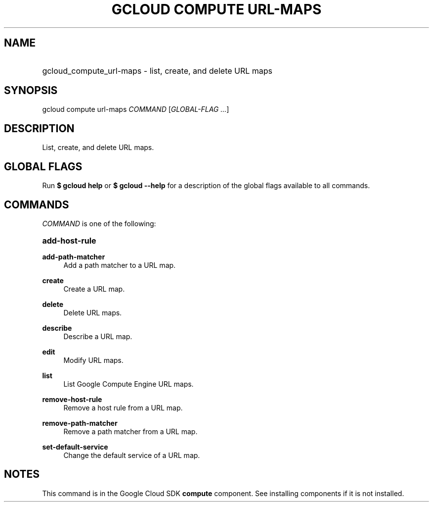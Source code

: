.TH "GCLOUD COMPUTE URL-MAPS" "1" "" "" ""
.ie \n(.g .ds Aq \(aq
.el       .ds Aq '
.nh
.ad l
.SH "NAME"
.HP
gcloud_compute_url-maps \- list, create, and delete URL maps
.SH "SYNOPSIS"
.sp
gcloud compute url\-maps \fICOMMAND\fR [\fIGLOBAL\-FLAG \&...\fR]
.SH "DESCRIPTION"
.sp
List, create, and delete URL maps\&.
.SH "GLOBAL FLAGS"
.sp
Run \fB$ \fR\fBgcloud\fR\fB help\fR or \fB$ \fR\fBgcloud\fR\fB \-\-help\fR for a description of the global flags available to all commands\&.
.SH "COMMANDS"
.sp
\fICOMMAND\fR is one of the following:
.HP
\fBadd\-host\-rule\fR
.RE
.PP
\fBadd\-path\-matcher\fR
.RS 4
Add a path matcher to a URL map\&.
.RE
.PP
\fBcreate\fR
.RS 4
Create a URL map\&.
.RE
.PP
\fBdelete\fR
.RS 4
Delete URL maps\&.
.RE
.PP
\fBdescribe\fR
.RS 4
Describe a URL map\&.
.RE
.PP
\fBedit\fR
.RS 4
Modify URL maps\&.
.RE
.PP
\fBlist\fR
.RS 4
List Google Compute Engine URL maps\&.
.RE
.PP
\fBremove\-host\-rule\fR
.RS 4
Remove a host rule from a URL map\&.
.RE
.PP
\fBremove\-path\-matcher\fR
.RS 4
Remove a path matcher from a URL map\&.
.RE
.PP
\fBset\-default\-service\fR
.RS 4
Change the default service of a URL map\&.
.RE
.SH "NOTES"
.sp
This command is in the Google Cloud SDK \fBcompute\fR component\&. See installing components if it is not installed\&.
